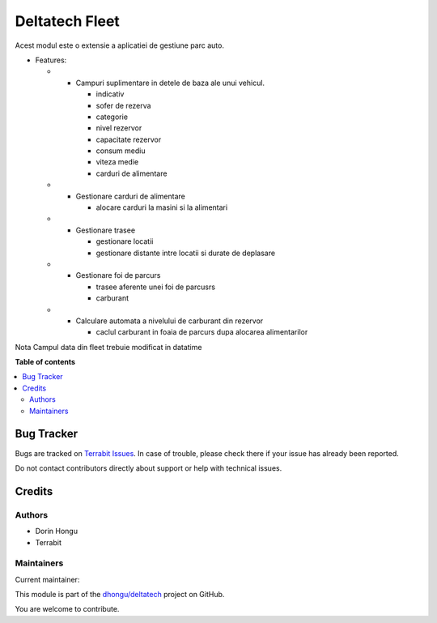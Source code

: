 ===============
Deltatech Fleet
===============

.. 
   !!!!!!!!!!!!!!!!!!!!!!!!!!!!!!!!!!!!!!!!!!!!!!!!!!!!
   !! This file is generated by oca-gen-addon-readme !!
   !! changes will be overwritten.                   !!
   !!!!!!!!!!!!!!!!!!!!!!!!!!!!!!!!!!!!!!!!!!!!!!!!!!!!
   !! source digest: sha256:1aa1be08b680238f68d052a0f2caa63d3f4122a5adb486b8e5c42dbffb62bd5d
   !!!!!!!!!!!!!!!!!!!!!!!!!!!!!!!!!!!!!!!!!!!!!!!!!!!!

.. |badge1| image:: https://img.shields.io/badge/maturity-Beta-yellow.png
    :target: https://odoo-community.org/page/development-status
    :alt: Beta
.. |badge2| image:: https://img.shields.io/badge/licence-OPL--1-blue.png
    :target: https://www.odoo.com/documentation/master/legal/licenses.html
    :alt: License: OPL-1
.. |badge3| image:: https://img.shields.io/badge/github-dhongu%2Fdeltatech-lightgray.png?logo=github
    :target: https://github.com/dhongu/deltatech/tree/17.0/deltatech_fleet
    :alt: dhongu/deltatech

|badge1| |badge2| |badge3|

Acest modul este o extensie a aplicatiei de gestiune parc auto.

-  Features:

   -  

      -  Campuri suplimentare in detele de baza ale unui vehicul.

         -  indicativ
         -  sofer de rezerva
         -  categorie
         -  nivel rezervor
         -  capacitate rezervor
         -  consum mediu
         -  viteza medie
         -  carduri de alimentare

   -  

      -  Gestionare carduri de alimentare

         -  alocare carduri la masini si la alimentari

   -  

      -  Gestionare trasee

         -  gestionare locatii
         -  gestionare distante intre locatii si durate de deplasare

   -  

      -  Gestionare foi de parcurs

         -  trasee aferente unei foi de parcusrs
         -  carburant

   -  

      -  Calculare automata a nivelului de carburant din rezervor

         -  caclul carburant in foaia de parcurs dupa alocarea
            alimentarilor

Nota Campul data din fleet trebuie modificat in datatime

**Table of contents**

.. contents::
   :local:

Bug Tracker
===========

Bugs are tracked on `Terrabit Issues <https://www.terrabit.ro/helpdesk>`_.
In case of trouble, please check there if your issue has already been reported.

Do not contact contributors directly about support or help with technical issues.

Credits
=======

Authors
-------

* Dorin Hongu
* Terrabit

Maintainers
-----------

.. |maintainer-dhongu| image:: https://github.com/dhongu.png?size=40px
    :target: https://github.com/dhongu
    :alt: dhongu

Current maintainer:

|maintainer-dhongu| 

This module is part of the `dhongu/deltatech <https://github.com/dhongu/deltatech/tree/17.0/deltatech_fleet>`_ project on GitHub.

You are welcome to contribute.
